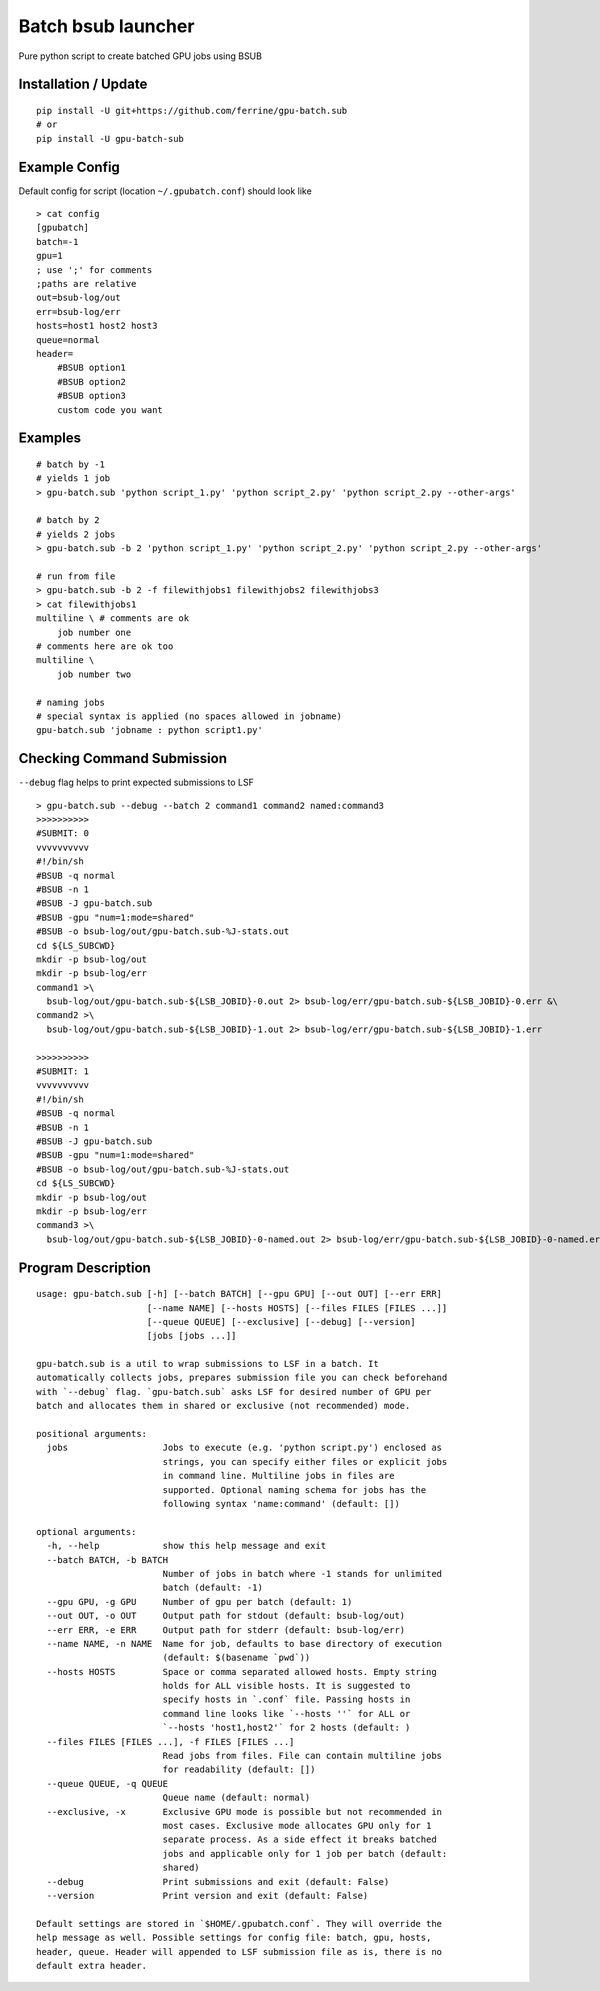 Batch bsub launcher
===================

Pure python script to create batched GPU jobs using BSUB

Installation / Update
---------------------

::

    pip install -U git+https://github.com/ferrine/gpu-batch.sub
    # or
    pip install -U gpu-batch-sub

Example Config
--------------

Default config for script (location ``~/.gpubatch.conf``) should look
like

::

    > cat config
    [gpubatch]
    batch=-1
    gpu=1
    ; use ';' for comments
    ;paths are relative
    out=bsub-log/out
    err=bsub-log/err
    hosts=host1 host2 host3
    queue=normal
    header=
        #BSUB option1
        #BSUB option2
        #BSUB option3
        custom code you want

Examples
--------

::

    # batch by -1
    # yields 1 job
    > gpu-batch.sub 'python script_1.py' 'python script_2.py' 'python script_2.py --other-args'

    # batch by 2
    # yields 2 jobs
    > gpu-batch.sub -b 2 'python script_1.py' 'python script_2.py' 'python script_2.py --other-args'

    # run from file
    > gpu-batch.sub -b 2 -f filewithjobs1 filewithjobs2 filewithjobs3
    > cat filewithjobs1
    multiline \ # comments are ok
        job number one
    # comments here are ok too
    multiline \
        job number two

    # naming jobs
    # special syntax is applied (no spaces allowed in jobname)
    gpu-batch.sub 'jobname : python script1.py'

Checking Command Submission
---------------------------

``--debug`` flag helps to print expected submissions to LSF

::

    > gpu-batch.sub --debug --batch 2 command1 command2 named:command3
    >>>>>>>>>>
    #SUBMIT: 0
    vvvvvvvvvv
    #!/bin/sh
    #BSUB -q normal
    #BSUB -n 1
    #BSUB -J gpu-batch.sub
    #BSUB -gpu "num=1:mode=shared"
    #BSUB -o bsub-log/out/gpu-batch.sub-%J-stats.out
    cd ${LS_SUBCWD}
    mkdir -p bsub-log/out
    mkdir -p bsub-log/err
    command1 >\
      bsub-log/out/gpu-batch.sub-${LSB_JOBID}-0.out 2> bsub-log/err/gpu-batch.sub-${LSB_JOBID}-0.err &\
    command2 >\
      bsub-log/out/gpu-batch.sub-${LSB_JOBID}-1.out 2> bsub-log/err/gpu-batch.sub-${LSB_JOBID}-1.err

    >>>>>>>>>>
    #SUBMIT: 1
    vvvvvvvvvv
    #!/bin/sh
    #BSUB -q normal
    #BSUB -n 1
    #BSUB -J gpu-batch.sub
    #BSUB -gpu "num=1:mode=shared"
    #BSUB -o bsub-log/out/gpu-batch.sub-%J-stats.out
    cd ${LS_SUBCWD}
    mkdir -p bsub-log/out
    mkdir -p bsub-log/err
    command3 >\
      bsub-log/out/gpu-batch.sub-${LSB_JOBID}-0-named.out 2> bsub-log/err/gpu-batch.sub-${LSB_JOBID}-0-named.err

Program Description
-------------------

::

    usage: gpu-batch.sub [-h] [--batch BATCH] [--gpu GPU] [--out OUT] [--err ERR]
                         [--name NAME] [--hosts HOSTS] [--files FILES [FILES ...]]
                         [--queue QUEUE] [--exclusive] [--debug] [--version]
                         [jobs [jobs ...]]

    gpu-batch.sub is a util to wrap submissions to LSF in a batch. It
    automatically collects jobs, prepares submission file you can check beforehand
    with `--debug` flag. `gpu-batch.sub` asks LSF for desired number of GPU per
    batch and allocates them in shared or exclusive (not recommended) mode.

    positional arguments:
      jobs                  Jobs to execute (e.g. 'python script.py') enclosed as
                            strings, you can specify either files or explicit jobs
                            in command line. Multiline jobs in files are
                            supported. Optional naming schema for jobs has the
                            following syntax 'name:command' (default: [])

    optional arguments:
      -h, --help            show this help message and exit
      --batch BATCH, -b BATCH
                            Number of jobs in batch where -1 stands for unlimited
                            batch (default: -1)
      --gpu GPU, -g GPU     Number of gpu per batch (default: 1)
      --out OUT, -o OUT     Output path for stdout (default: bsub-log/out)
      --err ERR, -e ERR     Output path for stderr (default: bsub-log/err)
      --name NAME, -n NAME  Name for job, defaults to base directory of execution
                            (default: $(basename `pwd`))
      --hosts HOSTS         Space or comma separated allowed hosts. Empty string
                            holds for ALL visible hosts. It is suggested to
                            specify hosts in `.conf` file. Passing hosts in
                            command line looks like `--hosts ''` for ALL or
                            `--hosts 'host1,host2'` for 2 hosts (default: )
      --files FILES [FILES ...], -f FILES [FILES ...]
                            Read jobs from files. File can contain multiline jobs
                            for readability (default: [])
      --queue QUEUE, -q QUEUE
                            Queue name (default: normal)
      --exclusive, -x       Exclusive GPU mode is possible but not recommended in
                            most cases. Exclusive mode allocates GPU only for 1
                            separate process. As a side effect it breaks batched
                            jobs and applicable only for 1 job per batch (default:
                            shared)
      --debug               Print submissions and exit (default: False)
      --version             Print version and exit (default: False)

    Default settings are stored in `$HOME/.gpubatch.conf`. They will override the
    help message as well. Possible settings for config file: batch, gpu, hosts,
    header, queue. Header will appended to LSF submission file as is, there is no
    default extra header.
